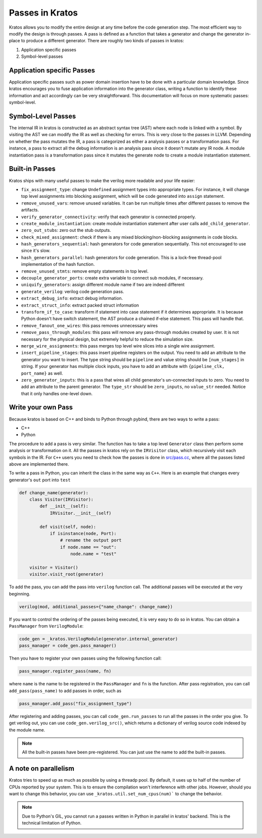 Passes in Kratos
################

Kratos allows you to modify the entire design at any time before
the code generation step. The most efficient way to modify the
design is through passes. A pass is defined as a function that
takes a generator and change the generator in-place to produce
a different generator. There are roughly two kinds of passes
in kratos:

1. Application specific passes
2. Symbol-level passes


Application specific Passes
===========================

Application specific passes such as power domain insertion have
to be done with a particular domain knowledge. Since kratos
encourages you to fuse application information into the generator
class, writing a function to identify these information and act
accordingly can be very straightforward. This documentation will
focus on more systematic passes: symbol-level.

Symbol-Level Passes
===================
The internal IR in kratos is constructed as an abstract syntax
tree (AST) where each node is linked with a symbol. By visiting
the AST we can modify the IR as well as checking for errors.
This is very close to the passes in LLVM. Depending on whether
the pass mutates the IR, a pass is categorized as either a
analysis passes or a transformation pass. For instance, a pass
to extract all the debug information is an analysis pass since it
doesn't mutate any IR node. A module instantiation pass is a
transformation pass since it mutates the generate node to create
a module instantiation statement.

Built-in Passes
===============

Kratos ships with many useful passes to make the verilog more
readable and your life easier:

- ``fix_assignment_type``: change ``Undefined`` assignment types
  into appropriate types. For instance, it will change top level
  assignments into blocking assignment, which will be code generated
  into ``assign`` statement.
- ``remove_unused_vars``: remove unused variables. It can be run
  multiple times after different passes to remove the artifacts.
- ``verify_generator_connectivity``: verify that each generator is
  connected properly.
- ``create_module_instantiation``: create module instantiation
  statement after user calls ``add_child_generator``.
- ``zero_out_stubs``: zero out the stub outputs.
- ``check_mixed_assignment``: check if there is any mixed
  blocking/non-blocking assignments in code blocks.
- ``hash_generators_sequential``: hash generators for code generation
  sequentially. This not encouraged to use since it's slow.
- ``hash_generators_parallel``: hash generators for code generation.
  This is a lock-free thread-pool implementation of the hash function.
- ``remove_unused_stmts``: remove empty statements in top level.
- ``decouple_generator_ports``: create extra variable to connect
  sub modules, if necessary.
- ``uniquify_generators``: assign different module name if two
  are indeed different
- ``generate_verilog``: verilog code generation pass.
- ``extract_debug_info``: extract debug information.
- ``extract_struct_info``: extract packed struct information
- ``transform_if_to_case``: transform if statement into case statement
  if it determines appropriate. It is because Python doesn't have
  switch statement, the AST produce a chained if-else statement. This
  pass will handle that.
- ``remove_fanout_one_wires``: this pass removes unnecessary wires
- ``remove_pass_through_modules``: this pass will remove any pass-through
  modules created by user. It is not necessary for the physical design,
  but extremely helpful to reduce the simulation size.
- ``merge_wire_assignments``: this pass merges top level wire slices into
  a single wire assignment.
- ``insert_pipeline_stages``: this pass insert pipeline registers on the
  output. You need to add an attribute to the generator you want to
  insert. The type string should be ``pipeline`` and value string should
  be ``[num_stages]`` in string. If your generator has multiple clock
  inputs, you have to add an attribute with ``{pipeline_clk, port_name}``
  as well.
- ``zero_generator_inputs``: this is a pass that wires all child
  generator's un-connected inputs to zero. You need to add an attribute to
  the parent generator. The ``type_str`` should be ``zero_inputs``, no
  ``value_str`` needed. Notice that it only handles one-level down.

Write your own Pass
===================
Because kratos is based on C++ and binds to Python through pybind, there
are two ways to write a pass:

- C++
- Python

The procedure to add a pass is very similar. The function has to take
a top level ``Generator`` class then perform some analysis or transformation
on it. All the passes in kratos rely on the ``IRVisitor`` class, which
recursively visit each symbols in the IR. For ``C++`` users you need to
check how the passes is done in `src/pass.cc`_, where all the passes listed
above are implemented there.

To write a pass in Python, you can inherit the class in the same way
as ``C++``. Here is an example that changes every generator's ``out``
port into ``test``

.. code-block:: Python

    def change_name(generator):
        class Visitor(IRVisitor):
            def __init__(self):
                IRVisitor.__init__(self)

            def visit(self, node):
                if isinstance(node, Port):
                    # rename the output port
                    if node.name == "out":
                        node.name = "test"

        visitor = Visitor()
        visitor.visit_root(generator)

To add the pass, you can add the pass into ``verilog`` function
call. The additional passes will be executed at the very beginning.

.. code-block:: Python

    verilog(mod, additional_passes={"name_change": change_name})

If you want to control the ordering of the passes being executed, it is very
easy to do so in kratos. You can obtain a ``PassManager`` from ``VerilogModule``:

.. code-block:: Python

    code_gen = _kratos.VerilogModule(generator.internal_generator)
    pass_manager = code_gen.pass_manager()

Then you have to register your own passes using the following function call:

.. code-block:: Python

    pass_manager.register_pass(name, fn)

where ``name`` is the name to be registered in the ``PassManager`` and ``fn``
is the function. After pass registration, you can call ``add_pass(pass_name)``
to add passes in order, such as

.. code-block:: Python

    pass_manager.add_pass("fix_assignment_type")

After registering and adding passes, you can call ``code_gen.run_passes`` to
run all the passes in the order you give. To get verilog out, you can use
``code_gen.verilog_src()``, which returns a dictionary of verilog source code
indexed by the module name.

.. note::

    All the built-in passes have been pre-registered. You can just use
    the name to add the built-in passes.

.. _src/pass.cc: https://github.com/Kuree/kratos/blob/master/src/pass.cc

A note on parallelism
=====================

Kratos tries to speed up as much as possible by using a threadp pool. By
default, it uses up to half of the number of CPUs reported by your system.
This is to ensure the compilation won't interference with other jobs.
However, should you want to change this behavior, you can use
``_kratos.util.set_num_cpus(num)``` to change the behavior.

.. note::

    Due to Python's GIL, you cannot run a passes written in Python in
    parallel in kratos' backend. This is the technical limitation of
    Python.
